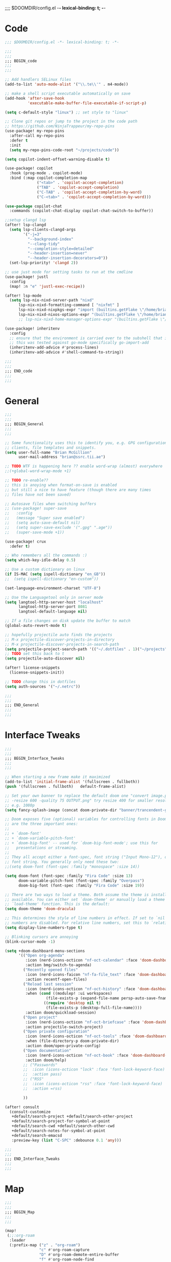 ;;;; $DOOMDIR/config.el -*- lexical-binding: t; -*-
* Code
:PROPERTIES:
:ID:       4460f37d-9944-4717-acf5-e2ab1e410787
:END:
#+BEGIN_SRC emacs-lisp
;;; $DOOMDIR/config.el -*- lexical-binding: t; -*-

;;;
;;;
;;; BEGIN_code
;;;
;;;

;; Add handlers SELinux files
(add-to-list 'auto-mode-alist '("\\.te\\'" . m4-mode))

;; make a shell script executable automatically on save
(add-hook 'after-save-hook
          'executable-make-buffer-file-executable-if-script-p)

(setq c-default-style "linux") ;; set style to "linux"

;; Clone git repos or jump to the project in the code path
;; https://github.com/NinjaTrappeur/my-repo-pins
(use-package! my-repo-pins
  :after-call my-repo-pins
  :defer t
  :init
  (setq my-repo-pins-code-root "~/projects/code"))

(setq copilot-indent-offset-warning-disable t)

(use-package! copilot
  :hook (prog-mode . copilot-mode)
  :bind (:map copilot-completion-map
              ("<tab>" . 'copilot-accept-completion)
              ("TAB" . 'copilot-accept-completion)
              ("C-TAB" . 'copilot-accept-completion-by-word)
              ("C-<tab>" . 'copilot-accept-completion-by-word)))

(use-package copilot-chat
  :commands (copilot-chat-display copilot-chat-switch-to-buffer))

;;setup clangd lsp
(after! lsp-clangd
  (setq lsp-clients-clangd-args
        '("-j=3"
          "--background-index"
          "--clang-tidy"
          "--completion-style=detailed"
          "--header-insertion=never"
          "--header-insertion-decorators=0"))
  (set-lsp-priority! 'clangd 2))

;; use just mode for setting tasks to run at the cmdline
(use-package! justl
  :config
  (map! :n "e" 'justl-exec-recipe))

(after! lsp-mode
  (setq lsp-nix-nixd-server-path "nixd"
      lsp-nix-nixd-formatting-command [ "nixfmt" ]
      lsp-nix-nixd-nixpkgs-expr "import (builtins.getFlake \"/home/brian/.dotfiles\").inputs.nixpkgs { }"
      lsp-nix-nixd-nixos-options-expr "(builtins.getFlake \"/home/brian/.dotfiles\").nixosConfigurations.arcadia.options"))
      ;; lsp-nix-nixd-home-manager-options-expr "(builtins.getFlake \"/home/nb/nixos\").homeConfigurations.\"brian@arcadia\".options"))

(use-package! inheritenv
  :config
  ;; ensure that the environment is carried over to the subshell that is called.
  ;; this was tested against go-mode specifically go-import-add
  (inheritenv-add-advice #'process-lines)
  (inheritenv-add-advice #'shell-command-to-string))

;;;
;;;
;;; END_code
;;;
;;;
#+END_SRC

#+RESULTS:

* General
:PROPERTIES:
:ID:       5fa6e40a-6235-4da7-9c35-3df39775a7af
:END:

#+BEGIN_SRC emacs-lisp
;;;
;;;
;;; BEGIN_General
;;;
;;;

;; Some functionality uses this to identify you, e.g. GPG configuration, email
;; clients, file templates and snippets.
(setq user-full-name "Brian McGillion"
      user-mail-address "brian@ssrc.tii.ae")

;; TODO WTF is happening here ?? enable word-wrap (almost) everywhere
;;(+global-word-wrap-mode +1)

;; TODO re-enable??
;; this is anoying when format-on-save is enabled
;; but still a nice to have feature (though there are many times
;; files have not been saved)

;; Autosave files when switching buffers
;; (use-package! super-save
;;   :config
;;   (message "Super save enabled")
;;   (setq auto-save-default nil)
;;   (setq super-save-exclude '(".gpg" ".age"))
;;   (super-save-mode +1))

(use-package! crux
  :defer t)

;; Who remembers all the commands :)
(setq which-key-idle-delay 0.5)

;; Use a custom dictionary on linux
(if IS-MAC (setq ispell-dictionary "en_GB"))
;;  (setq ispell-dictionary "en-custom"))

(set-language-environment-charset "UTF-8")

;; Use the Languagetool only in server mode
(setq langtool-http-server-host "localhost"
      langtool-http-server-port 8081
      langtool-default-language nil)

;; If a file changes on disk update the buffer to match
(global-auto-revert-mode t)

;; hopefully projectile auto finds the projects
;; M-x projectile-discover-projects-in-directory
;; M-x projectile-discover-projects-in-search-path
(setq projectile-project-search-path '(("~/.dotfiles" . 1)("~/projects" . 6)("~/.config" . 2)("~/Documents/org" . 2)))
;; TODO set this back to t
(setq projectile-auto-discover nil)

(after! license-snippets
  (license-snippets-init))

;; TODO change this in dotfiles
(setq auth-sources '("~/.netrc"))

;;;
;;;
;;; END_General
;;;
;;;
#+END_SRC

* Interface Tweaks
:PROPERTIES:
:ID:       7d3f0a7b-101c-44cd-920c-65a82bc21877
:END:
#+BEGIN_SRC emacs-lisp
;;;
;;;
;;; BEGIN_Interface_Tweaks
;;;
;;;

;; When starting a new frame make it maximized
(add-to-list 'initial-frame-alist '(fullscreen . fullboth))
(push '(fullscreen . fullboth)   default-frame-alist)

;; Set your own banner to replace the default doom one "convert image.png
;; -resize 600 -quality 75 OUTPUT.png" try resize 400 for smaller resolutions
;; e.g. 1080p
(setq fancy-splash-image (concat doom-private-dir "banner/trancendent-gnu.png"))

;; Doom exposes five (optional) variables for controlling fonts in Doom. Here
;; are the three important ones:
;;
;; + `doom-font'
;; + `doom-variable-pitch-font'
;; + `doom-big-font' -- used for `doom-big-font-mode'; use this for
;;   presentations or streaming.
;;
;; They all accept either a font-spec, font string ("Input Mono-12"), or xlfd
;; font string. You generally only need these two:
;;(setq doom-font (font-spec :family "monospace" :size 14))

(setq doom-font (font-spec :family "Fira Code" :size 13)
      doom-variable-pitch-font (font-spec :family "Overpass")
      doom-big-font (font-spec :family "Fira Code" :size 19))

;; There are two ways to load a theme. Both assume the theme is installed and
;; available. You can either set `doom-theme' or manually load a theme with the
;; `load-theme' function. This is the default:
(setq doom-theme 'doom-dracula)

;; This determines the style of line numbers in effect. If set to `nil', line
;; numbers are disabled. For relative line numbers, set this to `relative'.
(setq display-line-numbers-type t)

;; Blinking cursors are annoying
(blink-cursor-mode -1)

(setq +doom-dashboard-menu-sections
      '(("Open org-agenda"
         :icon (nerd-icons-octicon "nf-oct-calendar" :face 'doom-dashboard-menu-title)
         :action bmg/switch-to-agenda)
        ("Recently opened files"
         :icon (nerd-icons-faicon "nf-fa-file_text" :face 'doom-dashboard-menu-title)
         :action recentf-open-files)
        ("Reload last session"
         :icon (nerd-icons-octicon "nf-oct-history" :face 'doom-dashboard-menu-title)
         :when (cond ((modulep! :ui workspaces)
                  (file-exists-p (expand-file-name persp-auto-save-fname persp-save-dir)))
                 ((require 'desktop nil t)
                  (file-exists-p (desktop-full-file-name))))
         :action doom/quickload-session)
        ("Open project"
         :icon (nerd-icons-octicon "nf-oct-briefcase" :face 'doom-dashboard-menu-title)
         :action projectile-switch-project)
        ("Open private configuration"
         :icon (nerd-icons-octicon "nf-oct-tools" :face 'doom-dashboard-menu-title)
         :when (file-directory-p doom-private-dir)
         :action doom/open-private-config)
        ("Open documentation"
         :icon (nerd-icons-octicon "nf-oct-book" :face 'doom-dashboard-menu-title)
         :action doom/help)
        ;; ("Passwords"
        ;;  :icon (icons-octicon "lock" :face 'font-lock-keyword-face)
        ;;  :action pass)
        ;; ("RSS"
        ;;  :icon (icons-octicon "rss" :face 'font-lock-keyword-face)
        ;;  :action =rss)

        ))

(after! consult
  (consult-customize
   +default/search-project +default/search-other-project
   +default/search-project-for-symbol-at-point
   +default/search-cwd +default/search-other-cwd
   +default/search-notes-for-symbol-at-point
   +default/search-emacsd
   :preview-key (list "C-SPC" :debounce 0.1 'any)))

;;;
;;;
;;; END_Interface_Tweaks
;;;
;;;

#+END_SRC
* Map
:PROPERTIES:
:ID:       629b4ae3-039b-4729-b3f6-1ae18ed50d13
:END:
#+BEGIN_SRC emacs-lisp
;;;
;;;
;;; BEGIN_Map
;;;
;;;

(map!
 (;;:org-roam
  :leader
  (:prefix-map ("z" . "org-roam")
               "c" #'org-roam-capture
               "D" #'org-roam-demote-entire-buffer
               "f" #'org-roam-node-find
               "F" #'org-roam-ref-find
               "g" #'org-roam-graph
               "i" #'org-roam-node-insert
               "I" #'org-id-get-create
               "t" #'org-roam-buffer-toggle
               "T" #'org-roam-buffer-display-dedicated
               "r" #'org-roam-refile
               "R" #'org-roam-link-replace-all
               (:prefix ("d" . "by date")
                :desc "Goto previous note" "b" #'org-roam-dailies-goto-previous-note
                :desc "Goto date"          "d" #'org-roam-dailies-goto-date
                :desc "Capture date"       "D" #'org-roam-dailies-capture-date
                :desc "Goto next note"     "f" #'org-roam-dailies-goto-next-note
                :desc "Goto tomorrow"      "m" #'org-roam-dailies-goto-tomorrow
                :desc "Capture tomorrow"   "M" #'org-roam-dailies-capture-tomorrow
                :desc "Capture today"      "n" #'org-roam-dailies-capture-today
                :desc "Goto today"         "t" #'org-roam-dailies-goto-today
                :desc "Capture today"      "T" #'org-roam-dailies-capture-today
                :desc "Goto yesterday"     "y" #'org-roam-dailies-goto-yesterday
                :desc "Capture yesterday"  "Y" #'org-roam-dailies-capture-yesterday
                :desc "Find directory"     "-" #'org-roam-dailies-find-directory)
               (:prefix ("n" . "node properties")
                        "a" #'org-roam-alias-add
                        "A" #'org-roam-alias-remove
                        "t" #'org-roam-tag-add
                        "T" #'org-roam-tag-remove
                        "r" #'org-roam-ref-add
                        "R" #'org-roam-ref-remove)))

 (;;: org-agenda
  (:leader
        ;;; <leader> n --- notes
   (:prefix ("n" . "notes")
    :desc "Org agenda"  "a" #'bmg/switch-to-agenda))

  (:map org-agenda-mode-map
        "i"                       #'org-agenda-clock-in
        ;;"r"                       #'bmg/org-process-inbox
        "R"                       #'org-agenda-refile
        "c"                       #'bmg/org-inbox-capture))

 (;;: open submenu
  (:leader
        ;;; <leader> o --- open
   (:prefix ("o" . "open")
    :desc "Url"  "u" #'browse-url
    :desc "Web"  "w" #'browse-url)))

 (;;: crux and stuff
  (:leader
        ;;;  <leader> b --- prelude
   (:prefix-map ("b" . "prelude")
    :desc "crux-cleanup-buffer-or-region"          "c" #'crux-cleanup-buffer-or-region
    :desc "crux-duplicate-current-line-or-region"  "d" #'crux-duplicate-current-line-or-region
    :desc "crux-delete-file-and-buffer"            "D" #'crux-delete-file-and-buffer
    :desc "crux-kill-other-buffers"                "k" #'crux-kill-other-buffers
    :desc "crux-open-with"                         "o" #'crux-open-with
    :desc "crux-rename-buffer-and-file"            "r" #'crux-rename-buffer-and-file
    :desc "crux-transpose-windows"                 "s" #'crux-transpose-windows
    :desc "crux-view-url"                          "u" #'crux-view-url
    :desc "crux-indent-defun"                      "TAB" #'crux-indent-defun)))
 ) ;; END MAP

(map! :map dirvish-mode-map
      ;; left click for expand/collapse dir or open file
      "<mouse-1>" #'dirvish-subtree-toggle-or-open
      ;; middle click for opening file / entering dir in other window
      "<mouse-2>" #'dired-mouse-find-file-other-window
      ;; right click for opening file / entering dir
      "<mouse-3>" #'dired-mouse-find-file
      "?"   #'dirvish-dispatch
      "q"   #'dirvish-quit
      "b"   #'dirvish-quick-access
      "f"   #'dirvish-file-info-menu
      "p"   #'dirvish-yank
      "S"   #'dirvish-quicksort
      "F"   #'dirvish-layout-toggle
      "z"   #'dirvish-history-jump
      "TAB" #'dirvish-subtree-toggle
      "M-b" #'dirvish-history-go-backward
      "M-f" #'dirvish-history-go-forward
      "M-n" #'dirvish-narrow
      "M-m" #'dirvish-mark-menu
      "M-s" #'dirvish-setup-menu
      "M-e" #'dirvish-emerge-menu
      (:prefix ("y" . "yank")
               "l"   #'dirvish-copy-file-true-path
               "n"   #'dirvish-copy-file-name
               "p"   #'dirvish-copy-file-path
               "r"   #'dirvish-copy-remote-path
               "y"   #'dired-do-copy)
      (:prefix ("s" . "symlinks")
               "s"   #'dirvish-symlink
               "S"   #'dirvish-relative-symlink
               "h"   #'dirvish-hardlink))
;
;;;
;;;
;;; END_MAP
;;;
;;;
#+END_SRC
* Org
:PROPERTIES:
:ID:       b889f253-3691-41e3-a2ca-7f1c76f10d7d
:END:
#+BEGIN_SRC emacs-lisp
;;;
;;;
;;; BEGIN_ORG
;;;
;;;

;; If you use `org' and don't want your org files in the default location below,
;; change `org-directory'. It must be set before org loads!
(setq! org-directory "~/Documents/org/"
       org-ellipsis " ▾ "
       org-startup-folded t
       org-src-fontify-natively t
       org-hide-emphasis-markers t)

(defvar my-roam-dir (concat org-directory "roam/"))

(setq! org-noter-notes-search-path my-roam-dir)

(setq! citar-bibliography (concat org-directory "emacs_lit.bib")
       citar-library-paths '("~/Documents/Papers/")
       citar-notes-paths my-roam-dir)

;; TODO turn on autosync
;;(org-roam-db-autosync-mode)
(setq org-roam-directory (file-truename my-roam-dir)
      org-id-link-to-org-use-id t
      org-roam-extract-new-file-path "${slug}.org"
      )

;; TODO Why can I not use add-to-list for this
(setq org-roam-capture-templates
      '(("d" "default" plain
         "%?"
         :if-new (file+head "${slug}.org"
                            "#+title: ${title}\n#+created: %u\n#+last_modified: %U\n\n - related :: ")
         :unnarrowed t)))

;; TODO is this still supported
(setq org-roam-capture-ref-templates
      '(("r" "ref" plain
         "%?"
         :if-new (file+head "${slug}.org"
                            "#+title: ${title}\n#+roam_key: ${ref}\n#+created: %u\n#+last_modified: %U\n\n - related :: ")
         :unnarrowed t)))

(use-package! websocket
  :after org-roam)

(use-package! org-roam-ui
  :after org-roam
  :commands (org-roam-ui-mode))

(use-package! org-appear ; better markup edit
  :hook (org-mode . org-appear-mode))

;;;
;;;
;;; END_ORG
;;;
;;;
#+END_SRC
** Org Capture
#+begin_src emacs-lisp
;;;
;;;
;;; BEGIN_ORG_CAPTURE
;;;
;;;

(setq org-default-notes-file (expand-file-name (format "inbox-%s.org" (system-name)) my-roam-dir))
(setq +org-capture-todo-file org-default-notes-file
      +org-capture-notes-file org-default-notes-file
      +org-capture-projects-file org-default-notes-file)

(setq org-log-done 'time
      org-log-into-drawer t
      org-log-state-notes-insert-after-drawers nil)

;; (after! org
;;   (add-to-list 'org-capture-templates
;;                '(("r" "Review Templates for use with GTD")
;;                  ("rm" "Review Morning" entry
;;                   (file+headline org-archive-location "Review")
;;                   (file "~/Documents/org/morning_template.org"))
;;                  ("re" "Review Evening" entry
;;                   (file+headline org-archive-location "Review")
;;                   (file "~/Documents/org/evening_template.org"))
;;                  ("rw" "Review Weekly" entry
;;                   (file+headline org-archive-location "Review")
;;                   (file "~/Documents/org/weekly_template.org")))))
#+end_src

#+begin_src emacs-lisp
;;;
;;;
;;; END_ORG_Capture
;;;
;;;
#+END_SRC

** Org GTD
:PROPERTIES:
:ID:       515ef8a5-cc71-4ad8-a24b-aa0b758e7bd4
:END:
#+BEGIN_SRC emacs-lisp
;;;
;;;
;;; BEGIN_ORG_GTD
;;;
;;;

;;(setq bmg/org-agenda-directory (concat org-directory "/gtd/"))
(setq org-archive-location (concat org-directory "/archive.org_archive::datetree/"))

(after! org
  ;; The 'bmg-org-roam-agenda' tag is used to tell vulpea that there is a todo item in this file
  (add-to-list 'org-tags-exclude-from-inheritance "bmg-org-roam-agenda"))

(setq org-tag-alist '((:startgroup . nil)
                      ("@Project" . ?p)
                      ("@Reading" . ?r)
                      ("@Someday" . ?s)
                      ("@Training" . ?t)
                      ("uni" . ?u)
                      ("@Research" . ?R)
                      ("Emacs" . ?e)
                      ("@Issue" . ?i)
                      ("Important" . ?I)
                      (:endgroup . nil)
                      (:startgroup . nil)
                      ("PERSONAL" . ?P)
                      (:endgroup . nil)))

(use-package! vulpea
  :after (org-agenda org-roam)
  :commands (bmg/vulpea-agenda-files-update bmg/vulpea-project-update-tag)
  :init
  (add-hook 'find-file-hook #'bmg/vulpea-project-update-tag)
  (add-hook 'before-save-hook #'bmg/vulpea-project-update-tag)
  (advice-add 'org-agenda :before #'bmg/vulpea-agenda-files-update)
  :hook ((org-roam-db-autosync-mode . vulpea-db-autosync-enable))
  :config
  (defun bmg/vulpea-project-p ()
    "Return non-nil if current buffer has any todo entry.
TODO entries marked as done are ignored, meaning the this
function returns nil if current buffer contains only completed
tasks."
    (seq-find                                 ; (3)
     (lambda (type)
       (eq type 'todo))
     (org-element-map                         ; (2)
         (org-element-parse-buffer 'headline) ; (1)
         'headline
       (lambda (h)
         (org-element-property :todo-type h)))))

  (defun bmg/vulpea-project-update-tag ()
    "Update PROJECT tag in the current buffer."
    (when (and (not (active-minibuffer-window))
               (bmg/vulpea-buffer-p))
      (save-excursion
        (goto-char (point-min))
        (let* ((tags (vulpea-buffer-tags-get))
               (original-tags tags))
          (if (bmg/vulpea-project-p)
              (setq tags (cons "bmg-org-roam-agenda" tags))
            (setq tags (remove "bmg-org-roam-agenda" tags)))

          ;; cleanup duplicates
          (setq tags (seq-uniq tags))

          ;; update tags if changed
          (when (or (seq-difference tags original-tags)
                    (seq-difference original-tags tags))
            (apply #'vulpea-buffer-tags-set tags))))))

  (defun bmg/vulpea-buffer-p ()
    "Return non-nil if the currently visited buffer is a note."
    (and buffer-file-name
         (string-prefix-p
          (expand-file-name (file-name-as-directory org-roam-directory))
          (file-name-directory buffer-file-name))))

  (defun bmg/vulpea-project-files ()
    "Return a list of note files containing 'project' tag." ;
    (seq-uniq
     (seq-map
      #'car
      (org-roam-db-query
       [:select [nodes:file]
        :from tags
        :left-join nodes
        :on (= tags:node-id nodes:id)
        :where (like tag (quote "%\"bmg-org-roam-agenda\"%"))]))))

  (defun bmg/vulpea-agenda-files-update (&rest _)
    "Update the value of `org-agenda-files'."
    (setq org-agenda-files (bmg/vulpea-project-files)))

  (defun bmg/vulpea-agenda-category (&optional len)
    "Get category of item at point for agenda.

Category is defined by one of the following items:

- CATEGORY property
- TITLE keyword
- TITLE property
- filename without directory and extension

When LEN is a number, resulting string is padded right with
spaces and then truncated with ... on the right if result is
longer than LEN.

Usage example:

  (setq org-agenda-prefix-format
        '((agenda . \" %(vulpea-agenda-category) %?-12t %12s\")))

Refer to `org-agenda-prefix-format' for more information."
    (let* ((file-name (when buffer-file-name
                        (file-name-sans-extension
                         (file-name-nondirectory buffer-file-name))))
           (title (vulpea-buffer-prop-get "title"))
           (category (org-get-category))
           (result
            (or (if (and
                     title
                     (string-equal category file-name))
                    title
                  category)
                "")))
      (if (numberp len)
          (s-truncate len (s-pad-right len " " result))
        result))))

(use-package! org-super-agenda
  :after org-agenda
  :init
  (setq org-agenda-prefix-format
        '((agenda . " %i %(bmg/vulpea-agenda-category 12)%?-12t% s")
          (todo . " %i %(bmg/vulpea-agenda-category 12) ")
          (tags . " %i %(bmg/vulpea-agenda-category 12) ")
          (search . " %i %(bmg/vaulpea-agenda-category 12) ")))

  (setq org-agenda-time-grid '((daily today require-timed)
                               (800 1200 1600 2000)
                               "......"
                               "----------------")
        org-agenda-skip-scheduled-if-done t
        org-agenda-skip-deadline-if-done t
        org-agenda-include-deadlines t
        org-agenda-include-diary nil
        org-agenda-block-separator nil
        org-agenda-compact-blocks t
        org-agenda-start-with-log-mode t
        org-agenda-start-day nil) ;; i.e. today

  ;;TODO fix the sections so that the match the todo-list (lang/org/config.el)
  (setq org-agenda-custom-commands
        '(("o" "Overview"
           ((agenda "" ((org-agenda-span 'week)
                        (org-agenda-start-on-weekday 0) ;; Sunday
                        (org-super-agenda-groups
                         '((:name "Today"
                            :time-grid t
                            :date today
                            :todo "TODAY"
                            :scheduled today
                            :order 1)))))
            (alltodo "" ((org-agenda-overriding-header "")
                         (org-super-agenda-groups
                          '((:name "To Refile"
                             :tag ("REFILE" "IDEA" "DONE" "KILL")
                             :order 1)
                            (:name "Next to do"
                             :todo "NEXT"
                             :tag "NEXT"
                             :order 3)
                            (:name "Ongoing"
                             :todo "STRT"
                             :order 3)
                            (:name "Recurring"
                             :todo "LOOP"
                             :order 4)
                            (:name "Personal"
                             :tag "PERSONAL"
                             :order 12)
                            (:name "Important"
                             :tag "Important"
                             :priority "A"
                             :order 6)
                            (:name "Due Today"
                             :deadline today
                             :order 2)
                            (:name "Due Soon"
                             :deadline future
                             :order 8)
                            (:name "Overdue"
                             :deadline past
                             :face error
                             :order 7)
                            (:name "Issues"
                             :tag "@Issue"
                             :order 12)
                            (:name "Emacs"
                             :tag "Emacs"
                             :order 13)
                            (:name "Projects"
                             :todo "PROJ"
                             :tag "@Project"
                             :order 14)
                            (:name "Research"
                             :tag "@Research"
                             :order 15)
                            (:name "To read"
                             :tag "@Reading"
                             :order 30)
                            (:name "Waiting"
                             :todo "HOLD"
                             :todo "WAIT"
                             :order 20)
                            (:name "University"
                             :tag "uni"
                             :order 32)
                            (:name "Someday"
                             :priority<= "C"
                             :tag "@Someday"
                             :todo "SOMEDAY"
                             :order 90)
                            (:discard (:tag ("Chore" "Routine" "Daily")))))))))))
  :config
  (org-super-agenda-mode))


;; Moved outside the use-package! agenda so it shows on the home screen
(defun bmg/switch-to-agenda ()
  (interactive)
  (org-agenda nil "o"))

;;;
;;;
;;; END_ORG_GTD
;;;
;;;

#+END_SRC
